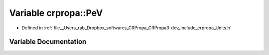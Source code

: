 .. _exhale_variable_group__PhysicsDefinitions_1ga463540ec70967dcc4e597ef8adc7f44c:

Variable crpropa::PeV
=====================

- Defined in :ref:`file__Users_rab_Dropbox_softwares_CRPropa_CRPropa3-dev_include_crpropa_Units.h`


Variable Documentation
----------------------


.. doxygenvariable:: crpropa::PeV
